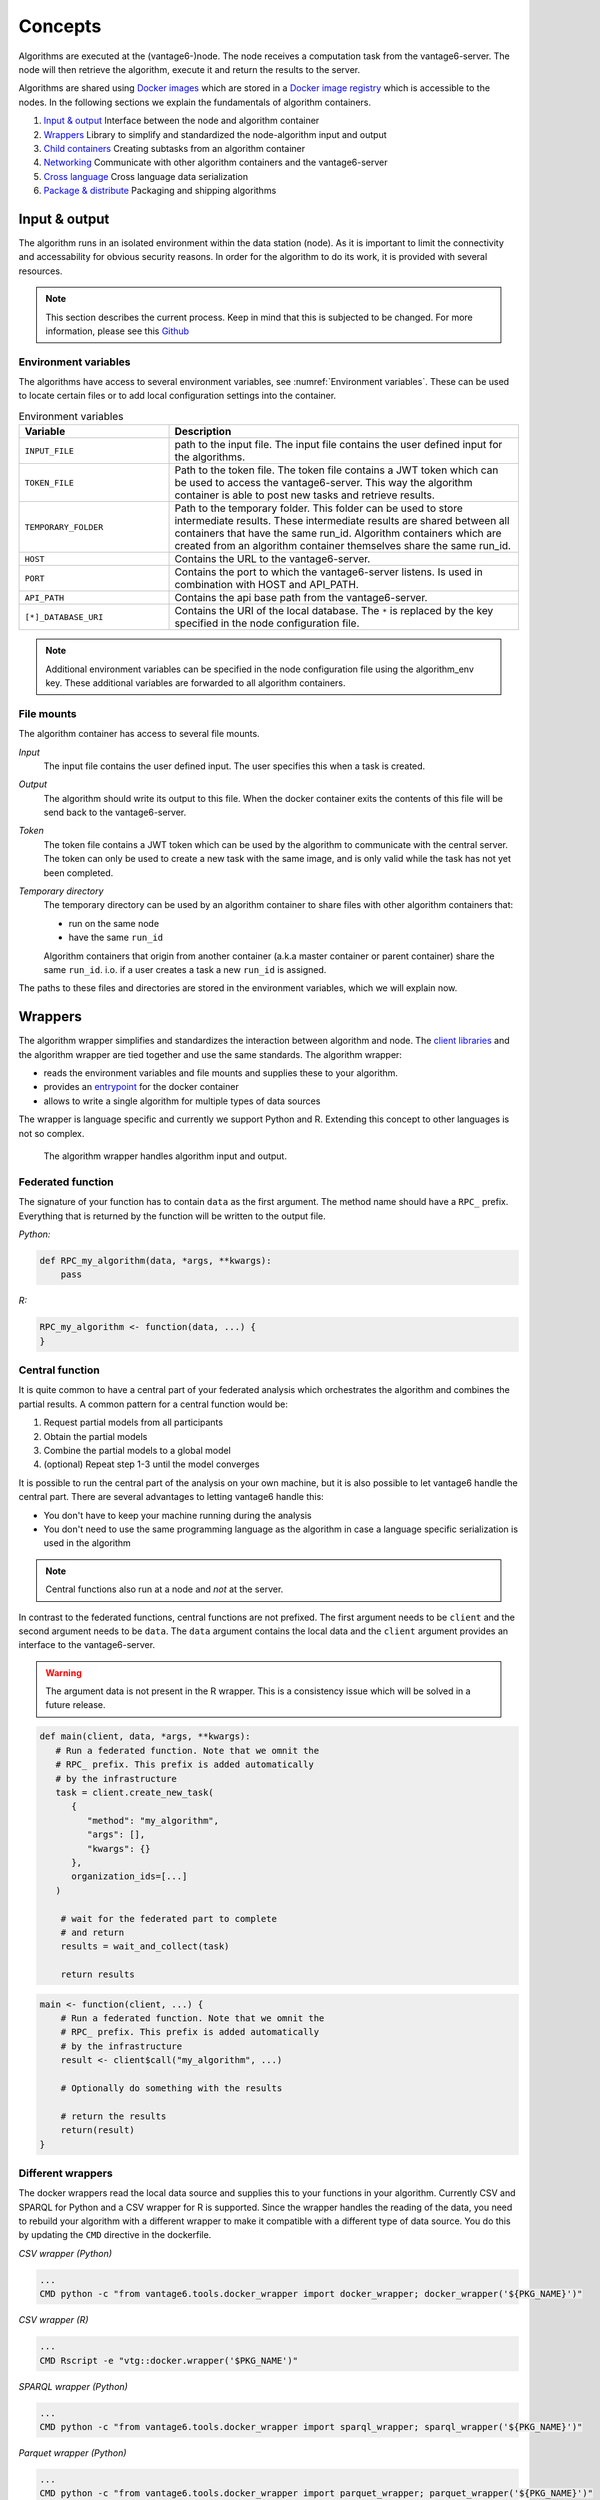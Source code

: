 .. _algo-concepts:

Concepts
========

Algorithms are executed at the (vantage6-)node. The node receives a computation
task from the vantage6-server. The node will then retrieve the algorithm,
execute it and return the results to the server.

Algorithms are shared using `Docker images <https://docs.docker.com/get-started
/#what-is-a-container-image>`_ which are stored in a `Docker image registry
<https://docs.vantage6.ai/installation/server/docker-registry>`_ which is
accessible to the nodes. In the following sections we explain the fundamentals
of algorithm containers.

1. `Input & output`_
   Interface between the node and algorithm container
2. `Wrappers`_
   Library to simplify and standardized the node-algorithm input and output
3. `Child containers`_
   Creating subtasks from an algorithm container
4. `Networking`_
   Communicate with other algorithm containers and the vantage6-server
5. `Cross language`_
   Cross language data serialization
6. `Package & distribute`_
   Packaging and shipping algorithms

Input & output
--------------
The algorithm runs in an isolated environment within the data station (node).
As it is important to limit the connectivity and accessability for obvious
security reasons. In order for the algorithm to do its work, it is provided
with several resources.

.. note::

    This section describes the current process. Keep in mind that this is
    subjected to be changed. For more information, please see this `Github
    <https://github.com/vantage6/vantage6/issues/154>`_


Environment variables
^^^^^^^^^^^^^^^^^^^^^
The algorithms have access to several environment variables, see :numref:`Environment variables`. These can be used
to locate certain files or to add local configuration settings into the
container.

.. list-table:: Environment variables
   :widths: 30 70
   :header-rows: 1

   * - Variable
     - Description
   * - ``INPUT_FILE``
     - path to the input file. The input file contains the user defined input
       for the algorithms.

   * - ``TOKEN_FILE``
     - Path to the token file. The token file contains a JWT token which can
       be used to access the vantage6-server. This way the algorithm container
       is able to post new tasks and retrieve results.

   * - ``TEMPORARY_FOLDER``
     - Path to the temporary folder. This folder can be used to store
       intermediate results. These intermediate results are shared between all
       containers that have the same run_id. Algorithm containers which are
       created from an algorithm container themselves share the same run_id.

   * - ``HOST``
     - Contains the URL to the vantage6-server.
   * - ``PORT``
     - Contains the port to which the vantage6-server listens. Is used in
       combination with HOST and API_PATH.
   * - ``API_PATH``
     - Contains the api base path from the vantage6-server.
   * - ``[*]_DATABASE_URI``
     - Contains the URI of the local database. The  ``*``  is replaced by the
       key specified in the node configuration file.

.. note::

    Additional environment variables can be specified in the node configuration
    file using the algorithm_env key. These additional variables are forwarded
    to all algorithm containers.

.. TODO::

    Link to additional environment settings

File mounts
^^^^^^^^^^^
The algorithm container has access to several file mounts.

*Input*
    The input file contains the user defined input. The user specifies this when a task is created.

*Output*
    The algorithm should write its output to this file. When the docker
    container exits the contents of this file will be send back to the
    vantage6-server.

*Token*
    The token file contains a JWT token which can be used by the algorithm
    to communicate with the central server. The token can only be used to
    create a new task with the same image, and is only valid while the task
    has not yet been completed.

*Temporary directory*
    The temporary directory can be used by an algorithm container to share
    files with other algorithm containers that:

    -  run on the same node
    -  have the same ``run_id``

    Algorithm containers that origin from another container (a.k.a master
    container or parent container) share the same ``run_id``. i.o. if a user
    creates a task a new ``run_id`` is assigned.

The paths to these files and directories are stored in the environment
variables, which we will explain now.

Wrappers
--------

.. todo update the link below

The algorithm wrapper simplifies and standardizes the interaction
between algorithm and node. The `client
libraries <../../usage/running-analyses/#client-libraries>`__ and the
algorithm wrapper are tied together and use the same standards. The
algorithm wrapper:

-  reads the environment variables and file mounts and supplies these to
   your algorithm.
-  provides an
   `entrypoint <https://docs.docker.com/engine/reference/builder/#entrypoint>`_ for
   the docker container
-  allows to write a single algorithm for multiple types of data sources

The wrapper is language specific and currently we support Python and R.
Extending this concept to other languages is not so complex.

.. figure:: /images/algorithm_wrapper.png

   The algorithm wrapper handles algorithm input and output.

Federated function
^^^^^^^^^^^^^^^^^^^

The signature of your function has to contain ``data`` as the first
argument. The method name should have a ``RPC_`` prefix. Everything that
is returned by the function will be written to the output file.

*Python:*

.. code:: python

   def RPC_my_algorithm(data, *args, **kwargs):
       pass

*R:*

.. code:: r

   RPC_my_algorithm <- function(data, ...) {
   }

.. _wrapper-central-functions:

Central function
^^^^^^^^^^^^^^^^^

It is quite common to have a central part of your federated analysis
which orchestrates the algorithm and combines the partial results. A
common pattern for a central function would be:

1. Request partial models from all participants
2. Obtain the partial models
3. Combine the partial models to a global model
4. (optional) Repeat step 1-3 until the model converges

It is possible to run the central part of the analysis on your own
machine, but it is also possible to let vantage6 handle the central
part. There are several advantages to letting vantage6 handle this:

-  You don't have to keep your machine running during the analysis
-  You don't need to use the same programming language as the algorithm
   in case a language specific serialization is used in the algorithm

.. note::
    Central functions also run at a node and *not* at the server.

In contrast to the federated functions, central functions are not
prefixed. The first argument needs to be ``client`` and the second
argument needs to be ``data``. The ``data`` argument contains the local
data and the ``client`` argument provides an interface to the
vantage6-server.

.. warning::
    The argument data is not present in the R wrapper. This is a consistency
    issue which will be solved in a future release.


.. raw:: html

   <details>
   <summary><a>Example central function in Python</a></summary>

.. code:: python

   def main(client, data, *args, **kwargs):
      # Run a federated function. Note that we omnit the
      # RPC_ prefix. This prefix is added automatically
      # by the infrastructure
      task = client.create_new_task(
         {
            "method": "my_algorithm",
            "args": [],
            "kwargs": {}
         },
         organization_ids=[...]
      )

       # wait for the federated part to complete
       # and return
       results = wait_and_collect(task)

       return results

.. raw:: html

   </details>
   <br>

.. raw:: html

   <details>
   <summary><a>Example central function in R</a></summary>

.. code:: r

   main <- function(client, ...) {
       # Run a federated function. Note that we omnit the
       # RPC_ prefix. This prefix is added automatically
       # by the infrastructure
       result <- client$call("my_algorithm", ...)

       # Optionally do something with the results

       # return the results
       return(result)
   }

.. raw:: html

   </details>

Different wrappers
^^^^^^^^^^^^^^^^^^

The docker wrappers read the local data source and supplies this to your
functions in your algorithm. Currently CSV and SPARQL for Python and a
CSV wrapper for R is supported. Since the wrapper handles the reading of
the data, you need to rebuild your algorithm with a different wrapper to
make it compatible with a different type of data source. You do this by
updating the ``CMD`` directive in the dockerfile.

*CSV wrapper (Python)*

.. code:: docker

   ...
   CMD python -c "from vantage6.tools.docker_wrapper import docker_wrapper; docker_wrapper('${PKG_NAME}')"

*CSV wrapper (R)*

.. code:: r

   ...
   CMD Rscript -e "vtg::docker.wrapper('$PKG_NAME')"

*SPARQL wrapper (Python)*

.. code:: docker

   ...
   CMD python -c "from vantage6.tools.docker_wrapper import sparql_wrapper; sparql_wrapper('${PKG_NAME}')"

*Parquet wrapper (Python)*

.. code:: docker

    ...
    CMD python -c "from vantage6.tools.docker_wrapper import parquet_wrapper; parquet_wrapper('${PKG_NAME}')"



Data serialization
^^^^^^^^^^^^^^^^^^

TODO

Mock client
-----------

TODO

Child containers
----------------

When a user creates a task, one or more nodes spawn an algorithm
container. These algorithm containers can create new tasks themselves.

Every algorithm is supplied with a JWT token (see `Input & output`_).
This token can be used to communicate with the vantage6-server. In case
you use a algorithm wrapper, you simply can use the supplied ``Client``
in case you use a :ref:`wrapper-central-functions`.

A child container can be a parent container itself. There is no limit to
the amount of task layers that can be created. It is common to have only
a single parent container which handles many child containers.

.. figure:: /images/container_hierarchy.png

   Each container can spawn new containers in the network. Each
   container is provided with a unique token which they can use to
   communicate to the vantage6-server.

The token to which the containers have access supplies limited permissions to
the container. For example, the token can be used to create additional tasks,
but only in the same collaboration, and using the same image.

Networking
----------

The algorithm container is deployed in an isolated network to reduce their
exposure. Hence, the algorithm it cannot reach the internet. There are two
exceptions:

1. When the VPN feature is enabled on the server all algorithm
   containers are able to reach each other using an ``ip`` and
   ``port`` over VPN.
2. The central server is reachable through a local proxy service. In the
   algorithm you can use the ``HOST``, ``POST`` and ``API_PATH`` to find
   the address of the server.

.. note::
    We are working on a whitelisting feature which allows a node to
    configure addresses that the algorithm container is able to reach.

VPN connection
^^^^^^^^^^^^^^

Algorithm containers can expose one or more ports. These ports can then
be used by other algorithm containers to exchange data. The
infrastructure uses the Dockerfile from which the algorithm has been
build to determine to which ports are used by the algorithm. This is
done by using the ``EXPOSE`` and ``LABEL`` directives.

For example when an algorithm uses two ports, one port for communication
``com`` and one port for data exchange ``data``. The following block
should be added to you algorithm Dockerfile:

.. code:: docker

   # port 8888 is used by the algorithm for communication purposes
   EXPOSE 8888
   LABEL p8888 = "com"

   # port 8889 is used by the algorithm for data-exchange
   EXPOSE 8889
   LABEL p8889 = "data"

Port ``8888`` and ``8889`` are the internal ports to which the algorithm
container listens. When another container want to communicate with this
container it can retrieve the IP and external port from the central
server by using the ``result_id`` and the label of the port you want to
use (``com`` or ``data`` in this case)


Cross language
--------------

Because algorithms are exchanged through Docker images they can be
written in any language. This is an advantage as developers can use
their preferred language for the problem they need to solve.

.. todo update link below

.. warning::
    The `wrappers <wrappers.md>`_ are only available for R and Python, so when
    you use different language you need to handle the IO yourself. Consult the
    `Input & Output`_ section on what the node supplies to your algorithm
    container.

When data is exchanged between the user and the algorithm they both need
to be able to read the data. When the algorithm uses a language specific
serialization (e.g. a ``pickle`` in the case of Python or ``RData`` in
the case of R) the user needs to use the same language to read the
results. A better solution would be to use a type of serialization that
is not specific to a language. For our wrappers we use JSON for this
purpose.

.. note::
    Communication between algorithm containers can use language specific
    serialization as long as the different parts of the algorithm use the same
    language.

Package & distribute
--------------------

Once the algorithm is completed it needs to be packaged and made
available for retrieval by the nodes. The algorithm is packaged in a
Docker image. A Docker image is created from a Dockerfile, which acts as
blue-print. Once the Docker image is created it needs to be uploaded to
a registry so that nodes can retrieve it.

Dockerfile
^^^^^^^^^^

A minimal Dockerfile should include a base image, injecting your algorithm and
execution command of your algorithm. Here are several examples:

.. raw:: html

   <details>
   <summary><a>Example Dockerfile</a></summary>


.. code:: docker

   # python3 image as base
   FROM python:3

   # copy your algorithm in the container
   COPY . /app

   # maybe your algorithm is installable.
   RUN pip install /app

   # execute your application
   CMD python /app/app.py

.. raw:: html

   </details>
   <br/>


.. raw:: html

   <details>
   <summary><a>Example Dockerfile with Python wrapper</a></summary>

When using the Python `Wrappers`_, the Dockerfile needs to follow a certain
format. You should only change the ``PKG_NAME`` value to the Python
package name of your algorithm.

.. code:: docker

   # python vantage6 algorithm base image
   FROM harbor.vantage6.ai/algorithms/algorithm-base

   # this should reflect the python package name
   ARG PKG_NAME="v6-summary-py"

   # install federated algorithm
   COPY . /app
   RUN pip install /app

   ENV PKG_NAME=${PKG_NAME}

   # Tell docker to execute `docker_wrapper()` when the image is run.
   CMD python -c "from vantage6.tools.docker_wrapper import docker_wrapper; docker_wrapper('${PKG_NAME}'

.. note::
    When using the python wrapper your algorithm file needs to be installable. See
    `here <https://packaging.python.org/en/latest/tutorials/packaging-projects/>`_ for
    more information on how to create a python package.

.. raw:: html

   </details>
   <br/>

.. raw:: html

   <details>
   <summary><a>Example Dockerfile with R wrapper</a></summary>

When using the R `Wrappers`_, the Dockerfile needs to follow a certain format.
You should only change the ``PKG_NAME`` value to the R package name of your
algorithm.

.. code:: docker

   # The Dockerfile tells Docker how to construct the image with your algorithm.
   # Once pushed to a repository, images can be downloaded and executed by the
   # network hubs.
   FROM harbor2.vantage6.ai/base/custom-r-base

   # this should reflect the R package name
   ARG PKG_NAME='vtg.package'

   LABEL maintainer="Main Tainer <m.tainer@vantage6.ai>"

   # Install federated glm package
   COPY . /usr/local/R/${PKG_NAME}/

   WORKDIR /usr/local/R/${PKG_NAME}
   RUN Rscript -e 'library(devtools)' -e 'install_deps(".")'
   RUN R CMD INSTALL --no-multiarch --with-keep.source .

   # Tell docker to execute `docker.wrapper()` when the image is run.
   ENV PKG_NAME=${PKG_NAME}
   CMD Rscript -e "vtg::docker.wrapper('$PKG_NAME')"

.. raw:: html

   </details>

.. note::
    Additional Docker directives are needed when using direct communication
    between different algorithm containers, see `Networking`_.

Build & upload
^^^^^^^^^^^^^^

If you are in the folder containing the Dockerfile, you can build the
project as follows:

::

   docker build -t repo/image:tag .

The ``-t`` indicated the name of your image. This name is also used as
reference where the image is located on the internet. If you use Docker
hub to store your images, you only specify your username as ``repo``
followed by your image name and tag: ``USERNAME/IMAGE_NAME:IMAGE_TAG``.
When using a private registry ``repo`` should contain the URL of the
registry also: e.g. ``harbor2.vantage6.ai/PROJECT/IMAGE_NAME:TAG``.

Then you can push you image:

::

   docker push repo/image:tag

Now that is has been uploaded it is available for nodes to retrieve when
they need it.

Signed images
^^^^^^^^^^^^^

It is possible to use the Docker the framework to create signed images.
When using signed images, the node can verify the author of the algorithm
image adding an additional protection layer.

.. todo
    The part below is rather vague

Dockerfile

-  Build project
-  CMD
-  Expose

.. todo
    Harbor or Docker hub or whatever
    public vs private
    signed

